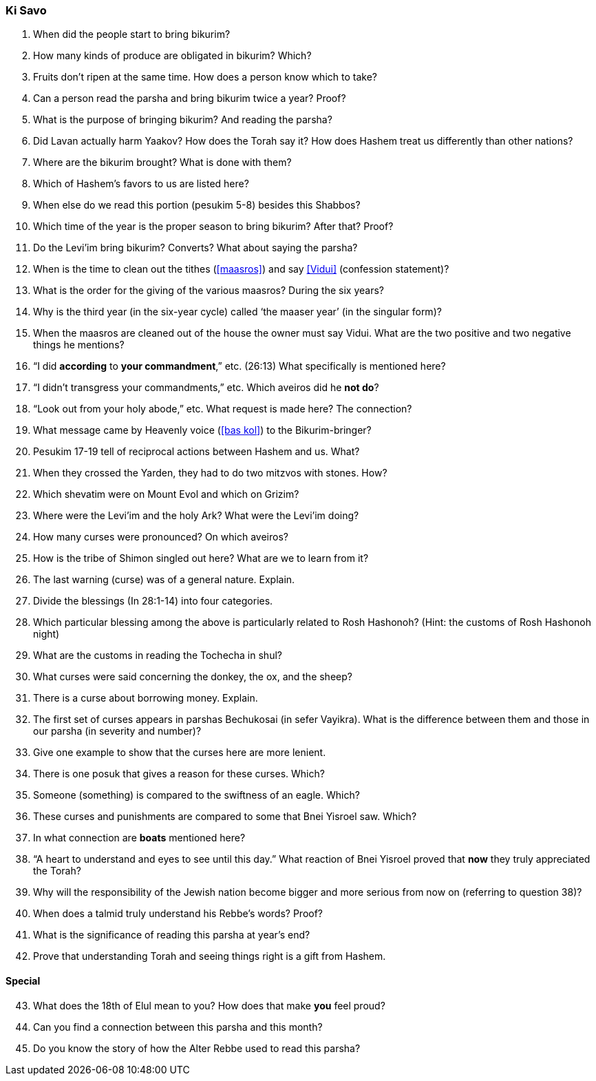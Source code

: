 [#ki-savo]
=== Ki Savo

. When did the people start to bring bikurim?

. How many kinds of produce are obligated in bikurim? Which?

. Fruits don’t ripen at the same time. How does a person know which to take?

. Can a person read the parsha and bring bikurim twice a year? Proof?

. What is the purpose of bringing bikurim? And reading the parsha?

. Did Lavan actually harm Yaakov? How does the Torah say it? How does Hashem treat us differently than other nations?

. Where are the bikurim brought? What is done with them?

. Which of Hashem’s favors to us are listed here?

. When else do we read this portion (pesukim 5-8) besides this Shabbos?

. Which time of the year is the proper season to bring bikurim? After that? Proof?

. Do the Levi’im bring bikurim? Converts? What about saying the parsha?

. When is the time to clean out the tithes (<<maasros>>) and say <<Vidui>> (confession statement)?

. What is the order for the giving of the various maasros? During the six years?

. Why is the third year (in the six-year cycle) called ‘the maaser year’ (in the singular form)?

. When the maasros are cleaned out of the house the owner must say Vidui. What are the two positive and two negative things he mentions?

. “I did *according* to *your commandment*,” etc. (26:13) What specifically is mentioned here?

. “I didn’t transgress your commandments,” etc. Which aveiros did he *not do*?

. “Look out from your holy abode,” etc. What request is made here? The connection?

. What message came by Heavenly voice (<<bas kol>>) to the Bikurim-bringer?

. Pesukim 17-19 tell of reciprocal actions between Hashem and us. What?

. When they crossed the Yarden, they had to do two mitzvos with stones. How?

. Which shevatim were on Mount Evol and which on Grizim?

. Where were the Levi’im and the holy Ark? What were the Levi’im doing?

. How many curses were pronounced? On which aveiros?

. How is the tribe of Shimon singled out here? What are we to learn from it?

. The last warning (curse) was of a general nature. Explain.

. Divide the blessings (In 28:1-14) into four categories.

. Which particular blessing among the above is particularly related to Rosh Hashonoh? (Hint: the customs of Rosh Hashonoh night)

. What are the customs in reading the Tochecha in shul?

. What curses were said concerning the donkey, the ox, and the sheep?

. There is a curse about borrowing money. Explain.

. The first set of curses appears in parshas Bechukosai (in sefer Vayikra). What is the difference between them and those in our parsha (in severity and number)?

. Give one example to show that the curses here are more lenient.

. There is one posuk that gives a reason for these curses. Which?

. Someone (something) is compared to the swiftness of an eagle. Which?

. These curses and punishments are compared to some that Bnei Yisroel saw. Which?

. In what connection are *boats* mentioned here?

. “A heart to understand and eyes to see until this day.” What reaction of Bnei Yisroel proved that *now* they truly appreciated the Torah?

. Why will the responsibility of the Jewish nation become bigger and more serious from now on (referring to question 38)?

. When does a talmid truly understand his Rebbe’s words? Proof?

. What is the significance of reading this parsha at year’s end?

. Prove that understanding Torah and seeing things right is a gift from Hashem.

[discrete]
==== Special
[start=43]
. What does the 18th of Elul mean to you? How does that make *you* feel proud?

. Can you find a connection between this parsha and this month?

. Do you know the story of how the Alter Rebbe used to read this parsha?

